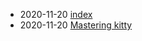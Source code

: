 #+TITLE: 

- 2020-11-20 [[file:index.org][index]]
- 2020-11-20 [[file:mastering-kitty.org][Mastering kitty]]